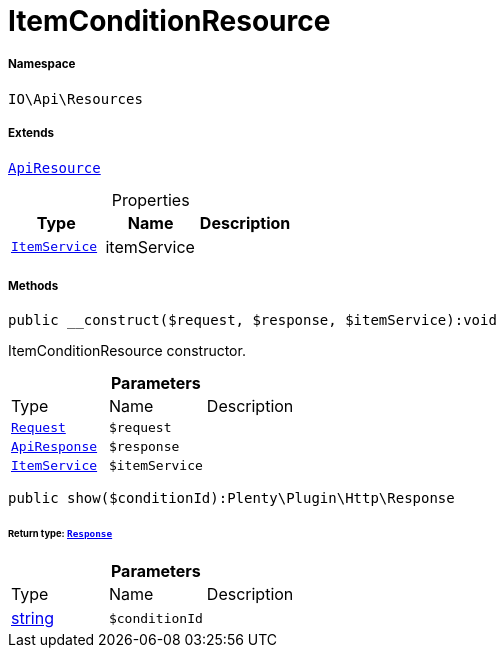:table-caption!:
:example-caption!:
:source-highlighter: prettify
:sectids!:
[[io__itemconditionresource]]
= ItemConditionResource





===== Namespace

`IO\Api\Resources`

===== Extends
xref:IO/Api/ApiResource.adoc#[`ApiResource`]




.Properties
|===
|Type |Name |Description

|xref:IO/Services/ItemService.adoc#[`ItemService`]
    |itemService
    |
|===


===== Methods

[source%nowrap, php]
----

public __construct($request, $response, $itemService):void

----







ItemConditionResource constructor.

.*Parameters*
|===
|Type |Name |Description
| xref:stable7@interface::Miscellaneous.adoc#miscellaneous_http_request[`Request`]
a|`$request`
|

|xref:IO/Api/ApiResponse.adoc#[`ApiResponse`]
a|`$response`
|

|xref:IO/Services/ItemService.adoc#[`ItemService`]
a|`$itemService`
|
|===


[source%nowrap, php]
----

public show($conditionId):Plenty\Plugin\Http\Response

----




====== *Return type:* xref:stable7@interface::Miscellaneous.adoc#miscellaneous_http_response[`Response`]




.*Parameters*
|===
|Type |Name |Description
|link:http://php.net/string[string^]
a|`$conditionId`
|
|===



